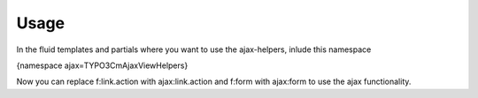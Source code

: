 ﻿============
Usage
============

In the fluid templates and partials where you want to use the ajax-helpers, inlude this namespace

{namespace ajax=TYPO3\CmAjax\ViewHelpers}

Now you can replace f:link.action with ajax:link.action and f:form with ajax:form to use the ajax functionality.



